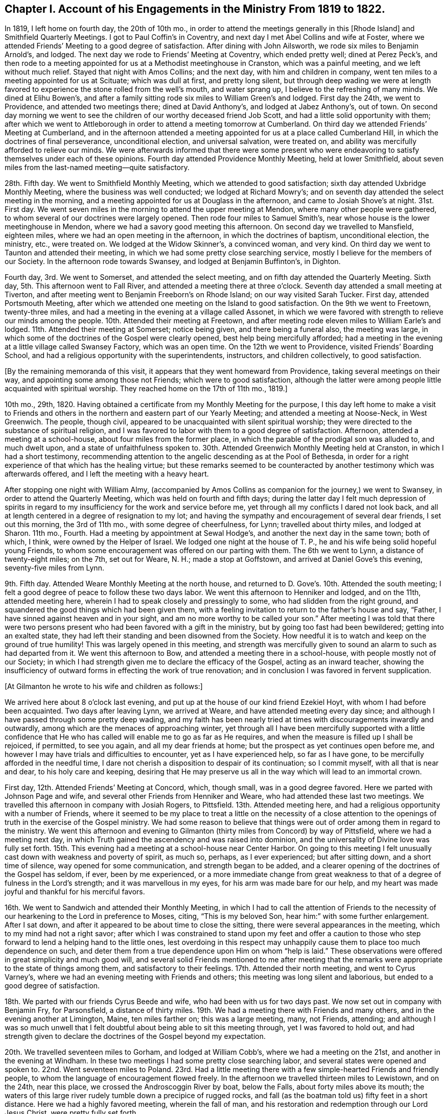 [short="Chapter I"]
== Chapter I. Account of his Engagements in the Ministry From 1819 to 1822.

In 1819, I left home on fourth day, the 20th of 10th mo.,
in order to attend the meetings generally in this +++[+++Rhode Island]
and Smithfield Quarterly Meetings.
I got to Paul Coffin`'s in Coventry, and next day I met Abel Collins and wife at Foster,
where we attended Friends`' Meeting to a good degree of satisfaction.
After dining with John Ailsworth, we rode six miles to Benjamin Arnold`'s, and lodged.
The next day we rode to Friends`' Meeting at Coventry, which ended pretty well;
dined at Perez Peck`'s,
and then rode to a meeting appointed for us at a Methodist meetinghouse in Cranston,
which was a painful meeting, and we left without much relief.
Stayed that night with Amos Collins; and the next day, with him and children in company,
went ten miles to a meeting appointed for us at Scituate; which was dull at first,
and pretty long silent,
but through deep wading we were at length favored
to experience the stone rolled from the well`'s mouth,
and water sprang up, I believe to the refreshing of many minds.
We dined at Elihu Bowen`'s,
and after a family sitting rode six miles to William Green`'s and lodged.
First day the 24th, we went to Providence, and attended two meetings there;
dined at David Anthony`'s, and lodged at Jabez Anthony`'s, out of town.
On second day morning we went to see the children
of our worthy deceased friend Job Scott,
and had a little solid opportunity with them;
after which we went to Attleborough in order to attend a meeting tomorrow at Cumberland.
On third day we attended Friends`' Meeting at Cumberland,
and in the afternoon attended a meeting appointed
for us at a place called Cumberland Hill,
in which the doctrines of final perseverance, unconditional election,
and universal salvation, were treated on,
and ability was mercifully afforded to relieve our minds.
We were afterwards informed that there were some present who were
endeavoring to satisfy themselves under each of these opinions.
Fourth day attended Providence Monthly Meeting, held at lower Smithfield,
about seven miles from the last-named meeting--quite satisfactory.

28th. Fifth day.
We went to Smithfield Monthly Meeting, which we attended to good satisfaction;
sixth day attended Uxbridge Monthly Meeting, where the business was well conducted;
we lodged at Richard Mowry`'s;
and on seventh day attended the select meeting in the morning,
and a meeting appointed for us at Douglass in the afternoon,
and came to Josiah Shove`'s at night.
31st. First day.
We went seven miles in the morning to attend the upper meeting at Mendon,
where many other people were gathered,
to whom several of our doctrines were largely opened.
Then rode four miles to Samuel Smith`'s,
near whose house is the lower meetinghouse in Mendon,
where we had a savory good meeting this afternoon.
On second day we travelled to Mansfield, eighteen miles,
where we had an open meeting in the afternoon, in which the doctrines of baptism,
unconditional election, the ministry, etc., were treated on.
We lodged at the Widow Skinner`'s, a convinced woman, and very kind.
On third day we went to Taunton and attended their meeting,
in which we had some pretty close searching service,
mostly I believe for the members of our Society.
In the afternoon rode towards Swansey, and lodged at Benjamin Buffinton`'s, in Dighton.

Fourth day, 3rd. We went to Somerset, and attended the select meeting,
and on fifth day attended the Quarterly Meeting.
Sixth day, 5th. This afternoon went to Fall River,
and attended a meeting there at three o`'clock.
Seventh day attended a small meeting at Tiverton,
and after meeting went to Benjamin Freeborn`'s on Rhode Island;
on our way visited Sarah Tucker.
First day, attended Portsmouth Meeting,
after which we attended one meeting on the Island to good satisfaction.
On the 9th we went to Freetown, twenty-three miles,
and had a meeting in the evening at a village called Assonet,
in which we were favored with strength to relieve our minds among the people.
10th. Attended their meeting at Freetown,
and after meeting rode eleven miles to William Earle`'s and lodged.
11th. Attended their meeting at Somerset; notice being given,
and there being a funeral also, the meeting was large,
in which some of the doctrines of the Gospel were clearly opened,
best help being mercifully afforded;
had a meeting in the evening at a little village called Swansey Factory,
which was an open time.
On the 12th we went to Providence, visited Friends`' Boarding School,
and had a religious opportunity with the superintendents, instructors,
and children collectively, to good satisfaction.

[.offset]
+++[+++By the remaining memoranda of this visit,
it appears that they went homeward from Providence, taking several meetings on their way,
and appointing some among those not Friends; which were to good satisfaction,
although the latter were among people little acquainted with spiritual worship.
They reached home on the 17th of 11th mo., 1819.]

10th mo., 29th, 1820.
Having obtained a certificate from my Monthly Meeting for the purpose,
I this day left home to make a visit to Friends and others
in the northern and eastern part of our Yearly Meeting;
and attended a meeting at Noose-Neck, in West Greenwich.
The people, though civil, appeared to be unacquainted with silent spiritual worship;
they were directed to the substance of spiritual religion,
and I was favored to labor with them to a good degree of satisfaction.
Afternoon, attended a meeting at a school-house, about four miles from the former place,
in which the parable of the prodigal son was alluded to, and much dwelt upon,
and a state of unfaithfulness spoken to.
30th. Attended Greenwich Monthly Meeting held at Cranston,
in which I had a short testimony,
recommending attention to the angelic descending as at the Pool of Bethesda,
in order for a right experience of that which has the healing virtue;
but these remarks seemed to be counteracted by another
testimony which was afterwards offered,
and I left the meeting with a heavy heart.

After stopping one night with William Almy,
(accompanied by Amos Collins as companion for the journey,) we went to Swansey,
in order to attend the Quarterly Meeting, which was held on fourth and fifth days;
during the latter day I felt much depression of spirits in regard
to my insufficiency for the work and service before me,
yet through all my conflicts I dared not look back,
and all at length centered in a degree of resignation to my lot;
and having the sympathy and encouragement of several dear friends,
I set out this morning, the 3rd of 11th mo., with some degree of cheerfulness, for Lynn;
travelled about thirty miles, and lodged at Sharon.
11th mo., Fourth.
Had a meeting by appointment at Sewal Hodge`'s,
and another the next day in the same town; both of which, I think,
were owned by the Helper of Israel.
We lodged one night at the house of T. P.,
he and his wife being solid hopeful young Friends,
to whom some encouragement was offered on our parting with them.
The 6th we went to Lynn, a distance of twenty-eight miles; on the 7th, set out for Weare,
N+++.+++ H.; made a stop at Goffstown, and arrived at Daniel Gove`'s this evening,
seventy-five miles from Lynn.

9th. Fifth day.
Attended Weare Monthly Meeting at the north house,
and returned to D. Gove`'s. 10th. Attended the south meeting;
I felt a good degree of peace to follow these two days labor.
We went this afternoon to Henniker and lodged, and on the 11th, attended meeting here,
wherein I had to speak closely and pressingly to some,
who had slidden from the right ground,
and squandered the good things which had been given them,
with a feeling invitation to return to the father`'s house and say, "`Father,
I have sinned against heaven and in your sight,
and am no more worthy to be called your son.`"
After meeting I was told that there were two persons
present who had been favored with a gift in the ministry,
but by going too fast had been bewildered; getting into an exalted state,
they had left their standing and been disowned from the Society.
How needful it is to watch and keep on the ground of true humility!
This was largely opened in this meeting,
and strength was mercifully given to sound an alarm to such as had departed from it.
We went this afternoon to Bow, and attended a meeting there in a school-house,
with people mostly not of our Society;
in which I had strength given me to declare the efficacy of the Gospel,
acting as an inward teacher,
showing the insufficiency of outward forms in effecting the work of true renovation;
and in conclusion I was favored in fervent supplication.

[.offset]
+++[+++At Gilmanton he wrote to his wife and children as follows:]

[.embedded-content-document.letter]
--

We arrived here about 8 o`'clock last evening,
and put up at the house of our kind friend Ezekiel Hoyt,
with whom I had before been acquainted.
Two days after leaving Lynn, we arrived at Weare,
and have attended meeting every day since;
and although I have passed through some pretty deep wading,
and my faith has been nearly tried at times with discouragements inwardly and outwardly,
among which are the menaces of approaching winter,
yet through all I have been mercifully supported with a little confidence
that He who has called will enable me to go as far as He requires,
and when the measure is filled up I shall be rejoiced, if permitted, to see you again,
and all my dear friends at home; but the prospect as yet continues open before me,
and however I may have trials and difficulties to encounter,
yet as I have experienced help, so far as I have gone,
to be mercifully afforded in the needful time,
I dare not cherish a disposition to despair of its continuation; so I commit myself,
with all that is near and dear, to his holy care and keeping,
desiring that He may preserve us all in the way which will lead to an immortal crown.

--

First day, 12th. Attended Friends`' Meeting at Concord, which, though small,
was in a good degree favored.
Here we parted with Johnson Page and wife,
and several other Friends from Henniker and Weare,
who had attended these last two meetings.
We travelled this afternoon in company with Josiah Rogers, to Pittsfield.
13th. Attended meeting here, and had a religious opportunity with a number of Friends,
where it seemed to be my place to treat a little on the necessity of a close
attention to the openings of truth in the exercise of the Gospel ministry.
We had some reason to believe that things were out
of order among them in regard to the ministry.
We went this afternoon and evening to Gilmanton (thirty
miles from Concord) by way of Pittsfield,
where we had a meeting next day,
in which Truth gained the ascendency and was raised into dominion,
and the universality of Divine love was fully set forth.
15th. This evening had a meeting at a school-house near Center Harbor.
On going to this meeting I felt unusually cast down with weakness and poverty of spirit,
as much so, perhaps, as I ever experienced; but after sitting down,
and a short time of silence, way opened for some communication,
and strength began to be added,
and a clearer opening of the doctrines of the Gospel has seldom, if ever,
been by me experienced,
or a more immediate change from great weakness to
that of a degree of fulness in the Lord`'s strength;
and it was marvellous in my eyes, for his arm was made bare for our help,
and my heart was made joyful and thankful for his merciful favors.

16th. We went to Sandwich and attended their Monthly Meeting,
in which I had to call the attention of Friends to the necessity
of our hearkening to the Lord in preference to Moses,
citing, "`This is my beloved Son, hear him:`" with some further enlargement.
After I sat down, and after it appeared to be about time to close the sitting,
there were several appearances in the meeting, which to my mind had not a right savor;
after which I was constrained to stand upon my feet and offer a caution
to those who step forward to lend a helping hand to the little ones,
lest overdoing in this respect may unhappily cause
them to place too much dependence on such,
and deter them from a true dependence upon Him on whom "`help is laid.`"
These observations were offered in great simplicity and much good will,
and several solid Friends mentioned to me after meeting that the
remarks were appropriate to the state of things among them,
and satisfactory to their feelings.
17th. Attended their north meeting, and went to Cyrus Varney`'s,
where we had an evening meeting with Friends and others;
this meeting was long silent and laborious, but ended to a good degree of satisfaction.

18th. We parted with our friends Cyrus Beede and wife,
who had been with us for two days past.
We now set out in company with Benjamin Fry, for Parsonsfield, a distance of thirty miles.
19th. We had a meeting there with Friends and many others,
and in the evening another at Limington, Maine, ten miles farther on;
this was a large meeting, many, not Friends, attending;
and although I was so much unwell that I felt doubtful
about being able to sit this meeting through,
yet I was favored to hold out,
and had strength given to declare the doctrines of the Gospel beyond my expectation.

20th. We travelled seventeen miles to Gorham, and lodged at William Cobb`'s,
where we had a meeting on the 21st, and another in the evening at Windham.
In these two meetings I had some pretty close searching labor,
and several states were opened and spoken to.
22nd. Went seventeen miles to Poland.
23rd. Had a little meeting there with a few simple-hearted Friends and friendly people,
to whom the language of encouragement flowed freely.
In the afternoon we travelled thirteen miles to Lewistown, and on the 24th,
near this place, we crossed the Androscoggin River by boat, below the Falls,
about forty miles above its mouth;
the waters of this large river rudely tumble down a precipice of rugged rocks,
and fall (as the boatman told us) fifty feet in a short distance.
Here we had a highly favored meeting, wherein the fall of man,
and his restoration and redemption through our Lord Jesus Christ,
were pretty fully set forth.

[.offset]
+++[+++The following is an extract from a letter to his wife written at this place:]

[.embedded-content-document.letter]
--

Since I last wrote you at Gilmanton we have attended a number of meetings,
the distance between some of which was a day`'s ride.
The travelling has been bad, occasioned by the snow,
the melting of which now makes the ways rather heavy;
yet we have persevered with all diligence, and on the whole have been much favored,
having enjoyed, most of the time, good health.
We have not been hindered at all on that account, and no accident has befallen us.
Notwithstanding I have felt sometimes like a stranger in a strange land,
yet as the way has been opened before me, and ability given to pursue,
I have not the least reason to doubt but my being here is in the ordering of Truth,
and indeed best help has been mercifully extended;
and as I have endeavored to keep low and humble, I have, to my own admiration,
received a gracious supply of help, in which I have been favored with mouth and wisdom,
tongue and utterance; for which all the praise is everlastingly due to the great Giver.

--

In the afternoon we went to Leeds, a distance of twelve miles, and lodged.
25th. Had a painful meeting here,
under a strong apprehension that things were not right among
them by reason of a worldly and lukewarm spirit.
I had some pretty close labor, but it seemed very difficult to reach the witness in them,
for the seed appeared to be under great oppression in some of their hearts.
We left them with heaviness, and travelled this afternoon fourteen miles to Winthrop.

First day, 26th. We attended meeting there,
which consisted mostly of those not in membership with us.
The doctrine of Gospel light, its universality,
and the insufficiency of outward ordinances, were pretty fully opened,
and help was mercifully afforded, so that the truth in a good degree rose into dominion.

27th. In company with several Friends we went to a place called the Forks,
and held a little meeting, and from there, in the afternoon, to George Ramsdell`'s,
on the Kennebec River, where we had a meeting with his family and some Methodist people,
which was very satisfactory.

28th. We passed through Hallowell, crossed the Kennebec at Augusta,
and went to Vassalborough, lodging at our kind friend Moses Sleeper`'s,
who with his wife are valuable Friends.
29th, had a meeting here, which was satisfactory; and here we left our horse and chaise,
and were furnished with saddle horses to ride,
while we were visiting the meetings on the east side of the river.
On the 30th, in company with Moses Sleeper and wife, we attended the Pond meeting,
which we thought a quiet and favored one; and in the afternoon,
with John Nichols for pilot, we went ten miles to China.

12th mo.
1st. We had a meeting at Friends`' meetinghouse, to pretty good satisfaction;
and afterwards an evening meeting at a place called the Branch.
2nd. Rode twenty miles to a place called Unity;
here we had an evening meeting at a school-house, with some Friends and Baptist people;
in which the doctrines of truth were pretty fully opened,
but the usefulness of the meeting was in some degree hurt
near the close by an offering of a Baptist preacher,
although he did not gainsay anything which had been said.

First day,
3rd. We rode eight miles to Fairfield and had a meeting with Friends and Baptists,
in which I was led to speak pretty fully on Baptism, much to my own,
and I believe to my friends`' satisfaction.
We dined with our dear friend John Warren at his house,
and rode this evening fifteen miles, to Moses Sleeper`'s.

[.offset]
+++[+++From Vassalborough he wrote to his wife and children as follows:]

[.embedded-content-document.letter]
--

I have yet had no information from home since I left,
which has occasioned some uneasiness; I wrote home from Lewistown,
and have since had many meetings in this section,
and having readied the extreme point of our prospect, have set our faces homeward.
We were yesterday at Fairfax and dined with our beloved friend John Warren.

We are in tolerable health, but have been often heavy-hearted since I last wrote,
partly occasioned by an account brought from Providence by a Friend at Leeds of an accident
which he heard happened at the former place the seventh day after our Quarterly Meeting;
from which and some other circumstances,
we were not without fears that it was our mother
and one or more of our children who were injured.
This has been a sore trial to us; yet as the Friend knew nothing of who it was,
and as it was but a flying report,
we saw no way but to pursue our journey as the way opened before us;
and although my mind has been deeply weighed down under
the most trying conflict that I ever experienced,
yet as I have endeavored to submit all to the Divine disposal,
and give up to make whatever sacrifice my Master may require,
I have found his gracious hand to be my support,
and his help to be near at those seasons when I was brought
to the work of turning the battle to the gate.

--

12th mo.
4th. We took leave of our friends at Vassalborough, and resumed our travels by chaise;
and after a little visit in several Friends`' families,
we called to see Joseph Douglass of Durham,
who was confined with sickness at Joshua Fry`'s in this place.
Then proceeding on our journey, we crossed the Kennebec on the ice,
Joseph Howland bearing us company; came to David Purinton`'s at Sidney,
and put up for the night.
5th. We attended their meeting there, wherein I had close searching labor,
to the great relief of my mind: and after meeting went nine miles to Augusta,
a large village on the Kennebec, where a meeting was appointed for us in the courthouse.
A highly-favored meeting it was,
in which strength was given to declare the gospel of life and salvation,
to my own admiration, though claiming nothing to myself.
After meeting we went to Hallowell with Harvey Chace,
and had a meeting there in the evening of the next day;
in which there appeared to be such a resistance in
the minds of the people to us and our doctrines,
that it seemed difficult to make much impression upon them.
I had a pretty long combat with them,
and it would sometimes seem that we might get a victory over their strong wills;
again they would reinforce in such a manner as almost
to suppress everything that was good;
then, again, a new point of doctrine would come before me with some degree of clearness,
and a little help afforded,
and this also as it crossed their strong opinions excited a new effort in their minds,
and they would again resist with their warlike weapons; and finally,
I was ready to conclude, we could do no more than come off on even ground;
for although the ground was taken and retaken,
yet I had not much hope that we left them better off than we found them.
A great weight of exercise attended my mind on going to this meeting;
and this exercise was no less my lot after meeting than before.
Yet I was a little borne up on reflecting that Paul was unsuccessful at Ephesus,
when the people unitedly cried, "`Great is Diana of the Ephesians!`"
We were almost in like manner straitened in our minds with
their united determination to stand by their religious tenets;
for although they spoke not with their tongues in the meeting,
still it was plainly to be felt that they clave to
their own stronghold and resisted our doctrine.
Yet, after all,
we were not without a little hope that there might be a
few minds present in some degree benefited by the meeting.

7th. We went to Litchfield (eighteen miles from Augusta)
and had a meeting with Friends there,
and in the evening one at a school-house near by.
Here a preacher of the Baptists attended,
and after we had been sitting some time in silence, while the meeting was gathering,
he claimed an appointment which he said he had previously
made at this place and at this time;
and continued, that if Friends had nothing to offer, he would now proceed.
I informed him that we had no knowledge of his appointment,
or we should not have made an attempt to hold a meeting here at this time;
but if he had no objections, as we were strangers,
we would like to have the conducting of the meeting.
He said no more,
and I soon stood upon my feet with the subjects of the ministry and divine worship,
which had sprung in my mind and were opening before the conversation took place;
and although he and the people did not understand the necessity
of silent waiting in order for a right qualification for either,
yet as the subjects were treated on, a solemnity began to cover the meeting, and,
in course, several other subjects opened in the life, and were enlarged upon,
and a heavenly time it was, and concluded in solemn supplication.
After we felt clear, I mentioned that the service of the meeting was over on our part;
and the meeting broke up without anything further
being said by this preacher about his appointment.

8th. Today we travelled twenty-five miles, crossed the Androscoggin on the ice,
and went to Durham to lodge.
9th. We had a meeting by appointment at Pownal with Friends, to satisfaction.
We had the company, at this meeting, of Thomas Jones,
and returned with him to Durham and lodged at his house.
Our valued friend Joseph Howland travelled with us from his own home to Litchfield,
where we parted with him at Noah Farr`'s, who bore us company to Durham,
carrying one of us in his sleigh.
First day, 10th. We attended their meeting at Durham,
which is considered the largest meeting of Friends below Lynn.
I had good service in this meeting.
11th. Went back over the Androscoggin, and had an evening meeting at Lisbon,
near its banks.
In this meeting, although there was a kind of resistance felt, yet the testimony,
after a long struggle in silence, arose,
and the Truth was brought into dominion over gainsayers.
12th. Went up the river about five miles, in company with several Friends,
and had a meeting at a place called the Bend;--this meeting was also pretty long silent;
but as we were engaged to dwell low, and keep to the Fountain of wisdom,
way opened for labor; and the subjects of baptism, Christ`'s spiritual coming,
the ministry, and divine worship were treated on,
in the retrospect of which we had peace.
After meeting we returned to John Collins`'s, and dined;
then went home with our friend Stephen Jones and lodged; and on the 13th,
in company with S. Jones and wife, went to John Winslow`'s, near Falmouth.

14th. In company with the aforesaid Friends and J. W. and wife, we went to Portland,
and attended their mid-week meeting, which was very small,
and appointed another in the evening,
which was interrupted by a Baptist preacher for a time,
but after getting a little settled, I had good service therein.
15th. Went to Cape Elizabeth, and appointed a meeting there,
which we attended to good satisfaction, and in this and the day following,
visited some relatives in that vicinity.

[.offset]
+++[+++Here he wrote to his wife as follows:]

[.embedded-content-document.letter]
--

We arrived the day before yesterday at Portland,
where I found a letter from you for the first time, dated 15th, of 11th mo.
I had prepared my mind as well as possible to hear the worst,
and how was I rejoiced to find that you were then all in usual health;
insomuch that if I had not been in company,
the emotions which I felt would have brought a flood of tears from my eyes.
I rejoiced, and gave thanks to the God and father of all my mercies,
and your tender expressions caused my cup to overflow.
We are making progress on our sea-board route homeward-bound, which truly looks pleasant,
and we have great cause to acknowledge the favors of Divine Providence;
He has in wisdom given me some bitter draughts for my humiliation, and then again,
as at the present, has caused my cup to overflow with his precious love.
We are now in good health, for us, for which I desire to be truly thankful;
and may that Hand which has hitherto helped us, be your support,
bear up your mind through every conflict and keep
you and the children under his gracious protection.

--

First day, 17th. Attended Friends`' Meeting at Falmouth,
and many other people being notified, attended also;
in which the Law state and Gospel state were compared and much enlarged upon,
and the subject of baptism explained.
Afternoon we went to Gray, and had an evening meeting there to good satisfaction,
and lodged with our dear uncle George Dake, who was greatly rejoiced to see us.
18th. Proceeding, we went to Scarborough,
where we had a little meeting with the few Friends in the place, and some others,
in which the insufficiency of mere human reasoning
in order to a right understanding of Divine things,
was pointed out, and it was shown that faith in the spiritual manifestation,
as well as that in the outward coming of Christ, is of the highest importance to us,
in order to receive the benefit thereof,
and to experience a real change of heart by his power,
and that there is none other name or power under heaven whereby we can be saved.
We were afterwards informed that there was a man
present who had imbibed principles of infidelity,
or a disbelief of the Christian religion.
We travelled twenty-eight miles this afternoon and evening to Berwick.

Fourth day, 20th. Went to Oak Woods, and attended an evening meeting there,
which was rather a painful one.
21st. Attended their preparative meeting at Berwick, which was long silent,
but way was at length made for a little lively labor among them;
after which there was something offered by a young man present who belongs to no Society;
his appearance was plain, and his doctrine sound, and I think did not hurt the meeting;
I left it with much satisfaction and peace.
After calling a little to see the children of our late friend Paul Rogers,
we went this afternoon, in company with Joshua Jenkins and wife, to Dover.

22nd. Proceeded to Rochester, where we had a small meeting, and returned to Dover.
Had an evening meeting there at Friends`' meetinghouse,
which was attended by many other people;
in which the original and present state of man were compared,
showing that the same Divine intelligence which made a distinction
between right and wrong to our first parents,
is evidently communicated to the human mind in the present day.

23rd. In company with William Brown and daughter, went to Seabrook, twenty-two miles,
and on first day, the 24th, we attended their meeting, which was small and silent.
The 25th, travelled thirty miles to Salem, and on the 26th,
had a meeting there in the afternoon, and next day went to Lynn,
and attended their week-day meeting.
In these two meetings the necessity of watchfulness against the
subtle temptations of the enemy was pressingly spoken of.
This afternoon, and next day, the 28th,
visited several of our relatives and dear friends in a social way, and on the 29th,
took leave of them and proceeded on our way towards Providence,
arriving at the School next day, the 30th;
and after making a little visit to the superintendents and instructors,
came to Amos Collins`'s home, where I lodged.
First day, the 31st, I went with Beriah Collins to Old Warwick,
and attended their meeting, (which is held monthly,) to good satisfaction,
and the ensuing day, 1st mo., 1st, 1821, I went to Greenwich Monthly Meeting,
held at Cranston; in which I had some service in the Gospel, and after meeting,
returned to Amos Collins`'s. 2nd. I arrived at home
and found my dear wife and children all well;
for whose preservation, as well as my own,
I felt truly thankful to Him whose hand had been mercifully round about us for our support.
I travelled in this journey by computation eight hundred and sixty-seven miles;
was absent two months and five days, and attended fifty-nine meetings.
I passed through many close and trying exercises, but through Divine favor,
was enabled to endure them in a good degree of patience and resignation;
and can do no less than acknowledge that help was afforded in the needful time,
as I was disposed to wait for it;
and also that the peace and satisfaction which I felt from time to time,
as well as at the present time, is more than an ample reward for all my labors.

Having had a concern upon my mind, for a considerable length of time,
to visit the people in Gospel love, in some parts of Connecticut,
the Western part of Massachusetts, and the Eastern part of the State of New York,
I obtained a certificate from my Monthly and Quarterly Meetings for that purpose,
and left home 12th mo., 13th, 1821, accompanied by our friend Othniel Foster;
Ethan Foster also going with us to Hartford, where we arrived on the 15th, at evening.
First day, 16th. We attended Friends`' Meeting at West Hartford,
in which it appeared that vital religion was in rather a low state with some present;
with these I was led into a pretty close inquiry,
exhorting them to a strict examination of their own state and condition,
for I had to believe that some of them had known better days than the present;
and however painful the sensation, I felt my mind in a good degree relieved.
We dined at Simeon Arnold`'s, and had a religious opportunity with him and wife,
and returned this evening to the city.
18th. Had an evening meeting at Wethersfield, among Presbyterians, Baptists,
and Methodists; most of whom appeared very unsettled,
and to have but little sense of vital religion,
talking and whispering during the short time of silence, if silence it might be called;
and it appeared that some looked upon us with ridicule; one got up and went out, saying,
as he passed us, "`he did not believe the spirit would move tonight,
and he would stay no longer.`"
I labored among them,
endeavoring to bring their minds to a little solemnity
and a feeling after the Divine presence;
a few appeared in some degree to realize what was offered,
but most of them I feared were lamentably ignorant of a
right preparation and exercise of mind for Divine worship.
I left them rather heavily, having to mourn over their superficial condition.

19th. We left Hartford, and went by the way of West Windsor to West Suffield,
where we found it our place to propose a meeting.
The proposition was cordially embraced by the people, and notice being given,
the school-house was crowded with people mostly of the Presbyterian denomination;
and considering there had never been a Friends`' meeting here before,
they gave great attention and sat very quietly,
and a favored baptizing season we had together; the doctrines of the Gospel,
substantially as they are believed by us, were pretty largely set forth,
and the meeting ended to satisfaction, with acknowledgments to Him who had helped us.
Here a young woman, a Presbyterian,
came to us after meeting and bid us "`God speed;`" she appeared to be an exercised woman,
and of some experience.
She made some inquiries respecting our principles, with which she seemed to be satisfied.

20th. We continued our travel northward until we came opposite to Springfield,
on the east side of the Connecticut River,
when we thought we felt a secret inclination to turn that way; which we accordingly did,
and stopping to feed our horse,
we fell into some conversation with a man on religious subjects,
who was of the Congregational Society,
but acknowledged to a directing principle in the heart, to which, he said, if we adhere,
we shall be sure to do right.
We distributed to him and several other young men present a number of our books,
which they seemed eager to receive, and some of them would eagerly have paid us for them.
There were also a number of young women in another room,
who got knowledge of our being there,
and sent us an invitation to come into their apartment and bring our books; which we did,
and let them select such as they chose; they also offered to pay us,
and gave us many thanks.
We had by this time got rid of two thirds of all we had;
but as several of the receivers lived in different parts at considerable distances,
we did not regret parting with them, they also promising to spread them.
Seeing this apparent desire and openness to receive and examine Friends`' books,
we regretted not having more in charge for distribution.
As no way opened for a meeting here at this time, we felt inclined to go eastward,
but seemed to go almost as if we knew not where,
and feeling ourselves as strangers in a strange land;
but after a time we found ourselves at a village in the town of Wilbraham,
and seeing a man in the street,
we asked him if he thought the people would be willing
to come together to see some strangers.
He put the blush upon me by asking if I was a preacher, and however indirect my answer,
he gathered my meaning, and said he would consult his neighbors; and further said,
that if agreed to he would spread the information by the scholars,
and inform us at the tavern (to which we were going) of his success;
but said he would not promise us much of a meeting.
According to promise,
he came and informed that a meeting was appointed for us at the school-house;
where we met with near two hundred people,
and one of the ministers of the place with them.
It proved to be a highly favored season,
in which the doctrines of the Gospel flowed freely,
and our hearts were comforted and confirmed in the
almost unseen direction of our Holy Leader,
in bringing us here.

21st. In conformity with an invitation last evening,
we breakfasted this morning with the Methodist minister of the place.
From here we returned to Springfield, crossed the river,
and travelled nine miles to Westfield;
where we felt desirous of a meeting in the evening, but by inquiring of our host,
were informed that their Conference Meeting came in course this evening at the town-house,
and that there was no other place to be had which would accommodate the people.
However, he went out to consult the deacons, whether they would waive their conference;
who, as he told us, were willing to give way on their own part,
but did not like to take the responsibility; by further consultation, however,
they agreed to get through with their services in about an hour,
when we might have our meeting.
We were accordingly invited by our landlord to go with him to the Conference.
They prayed and sung,
and then the Principal of the Academy was called upon to deliver a short sermon.
He came forward, opened a book, and read over a crooked kind of Calvinistic discourse,
yet couched in correct terms as to words; after this, a deacon again prayed,
and then said,
"`there was opportunity for the Friends present to speak
to the people,`" but excused himself from staying,
on account of special business.
During the time that these things were passing,
I endeavored to keep my mind as much retired as possible; but at best was in a stripped,
if not, in an almost confounded situation in myself,
having no prospect or view of any subject whatever on my mind;
but when the meeting fell into silence, a subject was soon presented to my view,
and I ventured (however foolish I felt) to step forward;
and the opening gradually increased until it became a baptizing season,
and the testimony of truth prevailed over all.
The people (some of whom, as our host told us, before meeting,
were afraid of us,) appeared now to be well satisfied,
and I felt the incomes of sweet peace in this evening`'s sacrifice.
Thus I find a full reduction of self is preparatory to my best seasons of labor,
as well as to a greater enlargement and opening in the Gospel.

23rd. Went to Northampton village, and put up at an inn.
As we felt desirous of a meeting here,
we inquired of our host if he thought the people would be
willing to come together and have a meeting with some strangers;
he replied that he thought they would, but alluding to the leading characters, he said,
"`our people are pretty superstitious here,`" yet added,
that he would go out and consult the deacons,
and try to get the liberty of the school-house.
After being gone a considerable time,
he returned with the information that they were not willing to encourage a meeting;
but that he and two or three more had hired a large hall near by,
for the accommodation of the meeting, and had notified it accordingly; which we attended,
and it was a satisfactory time.
First day, 24th. We had a meeting at a school-house, in the west part of Northampton,
to satisfaction.
25th. We set out for New Lebanon, in the State of New York,
a distance of about forty-five miles; the travelling was bad,
on account of the depth of the snow, and the path too narrow for our wheels;
and what made it still more laborious was,
that the first twenty miles were very hilly and mountainous,
so that our horse had enough to do, much of the way, to carry the empty chaise,
and we to clamber up the steep ascents on our feet; the path being very slippery,
we felt the lack of corks, but we were favored to reach Hazard Mory`'s at night.
Next day we rested and I wrote to my family.

27th. In company with brother H. M., wife, and daughter, we went to Adams,
twenty-five miles,
and lodged at Samuel Browning`'s. 28th. Had a meeting here at Friends`' meetinghouse,
and in the evening at Joshua Mory`'s, Williamstown,
in which I had some clear openings in regard to the coming of Christ`'s kingdom,
and the doing of His will on earth as it is done in heaven;
a brief recapitulation of the progress of religion in the world,
and that in proportion as man comes to the purity of the Gospel,
his affection for outward things will diminish.
29th. Went to the Widow Gorton`'s, in Hancock, and had an evening meeting at her house,
in which the manner of obtaining the saving knowledge
of God was opened and fully treated on.
A Baptist minister attended, and was quiet.

30th. We had an appointed meeting in the village,
in which our doctrines in regard to Divine worship, the ministry, baptism,
and the supper were largely treated on.
The minister aforesaid was again present,
he and his hearers having given up their own meeting and attended ours;
they manifested no dissatisfaction, but sat quietly, and separated peaceably.
This meeting was on the first day of the week;
and in the evening we had a meeting at Lebanon Pool,
which was small on account of the severity of the weather; it was, however, satisfactory.
31st. Had another meeting at the same place this evening, to good satisfaction;
several Baptist people after meeting were inclined
to have some conversation on the subject of baptism,
in which we indulged them, and parted friendly.

1st mo., 1st, 1822.
We set out from Hazard Mory`'s and went to John Collins`'s, at Chatham,
where we were very affectionately received by him and wife.
Here I was much out of health for several days,
but was treated with the greatest kindness and tenderness.
I was, however, able to attend their meeting on fifth day,
which was pretty large and satisfactory.
On the same evening, we made a little visit to Sylvanus Gardner, an aged friend,
who is entirely blind; his company and conversation were savory.
He and his daughter live together, to whom the language of encouragement flowed freely.

[.offset]
+++[+++While resting here at the house of his brother-in-law John Collins,
he wrote a letter to his wife, from which the following is an extract:]

[.embedded-content-document.letter]
--

I have in the course of this visit experienced some seasons of great depression,
and trial of faith;
wherein I have had sometimes to marvel that I should be out on such a service as this;
and again I have been renewed, and have appeared a little to myself,
like one who had risen from the dead.
I find that these descendings and ascendings prove as a check upon each other,
and a regulating balance upon the mind.
It is now three weeks since I left,
and getting round so far has taken rather less time than I expected;
but how much time may be required to perform the service before me, is yet uncertain.
I affectionately greet you all, with breathing desires for your preservation every way.

--

Seventh day, 4th. Went in company with brother J. C. and wife to Ghent,
and lodged at Nathan Collins`'s; here we had a favored meeting next day.

6th. In company with several Friends, we went to Hudson, where, in the evening,
we had a large meeting with Friends and the towns-people,
in which the state of mankind in different ages of the world was alluded to;
showing that the legal dispensation,
although adapted to the outward condition of mankind at that time, was not to continue;
but as men advanced fully to the purity of the Gospel,
outward and figurative observances are seen not to
be essential;--the meeting ended to good satisfaction.
7th. This evening, had a meeting at Claverack,
where we had a favorable opportunity with the people, mostly Dutch,
and not of our Society.
Substantial religion was closely recommended,
and the ill consequences of intemperance opened in a solemn manner.
8th. In company with Benjamin Jenkins and wife, of Hudson, went to Little Nine Partners,
and lodged at Samuel Gritman`'s, where next day we had a favored meeting, and went,
after it, to Jeremiah Browning`'s, and lodged; here we stayed till first day morning,
the 12th, when we went to Crum Elbow, and attended their meeting,
which was silent till near the close,
when I called their attention to the need of listening
to the intimations of truth on the mind,
rather than to be looking outward to hear the instructions of men.
13th. Had a meeting at the Creek, to good satisfaction,
and attended another in the evening, at Stanford,
which was attended by many of the Baptists,
whose opposition to the doctrine which was delivered,
seemed to run like a strong current against us,
and made it hard work to get rightly forward among them;
but Friends appeared to be satisfied with the meeting.
14th. Went to Oswego and attended their monthly meeting, to a good degree of satisfaction.
15th. Attended the monthly meeting at Nine Partners, which I sat through in silence,
having, at the same time, a fear attending my mind,
that they had more preaching here than was profitable; for I am confirmed in the belief,
that more than is fitting will have a tendency to draw away the
attention of the people from the true place of waiting for instruction,
even in their own hearts.

17th. Accompanied by Eleazer Haviland, went to New Fairfield,
in the State of Connecticut, and lodged at the house of his father, Isaac Haviland,
near which we had a meeting next day, with Friends at the Valley; and in the afternoon,
went to Danbury, and had an evening meeting at the Courthouse,
which was large and satisfactory; the sheriff and one of the judges attended,
who were very attentive in keeping order in the meeting.
19th. Had a precious little meeting at Benjamin Knapp`'s, at the same place;
he and his wife are aged people, and were greatly tendered in this little opportunity;
at parting,
he expressed with tears that he could truly say it
was good for him that we had been there;
his children appeared to be people of religious sensibility,
and expressed much satisfaction in our visit.
In the afternoon, we went to Reading, and had an evening meeting there,
in which we had to acknowledge the great condescension
of Divine goodness in overshadowing us,
and qualifying for precious silent worship,
as well as vocal testimony and solemn supplication.

20th. Went to Trumbull, in company with E. H. aforesaid, and John Haviland,
who had kindly accompanied us hitherto from New Fairfield.
Here, as we passed the street, seeing no sign for a tavern,
we called on a man by the name of David Booth,
who had become dissatisfied with the Presbyterian religion,
and had read some of the writings of Friends.
He seemed glad to see us,
but our stay there appeared to bring a great strait over his mind,
on account of his family, which consisted of two daughters, his only children;
they were greatly troubled about their father,
on account of the course he was taking,--for we found before we left the place,
that the neighbors began to call him a Quaker, which, without doubt,
was very alarming to his daughters; and we having proposed a meeting,
one of them found means to get her father into another room,
where they had a pretty long conversation; on returning,
he told us he was very sorry it was so, but his daughters were going away that afternoon,
otherwise he should have been glad to entertain us at his house through the night;
therefore, we concluded, (which I had before proposed to my companion,
as being best,) to try to get entertainment elsewhere;
he told us where he thought we could be accommodated,
at the same time offering to do what he could to notify a meeting in their school-house.

Accordingly, he and J. H. went to inviting the people;
the rest of us went to the house proposed, kept by a widow woman,
to whom we applied for entertainment; but she appeared to be rather shy of us,
especially when E. H. told her that we had a meeting
appointed at the school-house that evening.
She inquired if we had seen "`Mr. Taylor,`" their minister, who, she said,
lived not far off, and told us where; saying she had no license,
and her stable was out of order.
But it so happened, that she saw the priest passing by, and called him in,
telling him in our presence,
that "`these gentlemen propose a meeting in the school-house this evening.`"
He put on a very affable countenance, and said,
he had made an appointment that evening for himself, and, therefore,
thought it would be rather difficult or improper
for us to have a meeting at the same time.

We told him that our meeting was already appointed, and many of the people notified,
and if he pleased, we should like to have his company also.
He replied,
that he would like to attend if he knew how to dispense with his own appointment.
The woman, on seeing this complacency between us, began to shake off her fears a little,
and said to him, "`Mr. Taylor, your appointment is on the other street,
and near three miles from this, and the people there can attend your meeting,
and the people on this street can attend the meeting which these gentlemen
have appointed;`" to which proposition he made no further objection,
and went on towards his own meeting; and when the time came, we attended ours,
which was a favored season, and best help, to my admiration,
was afforded while on my feet; and, as J. H. observed,
when I had nearly half done speaking, he saw the priest come into the entry, and stand,
among others, by the door, thus being a witness to the latter part of the testimony,
relative to outward ordinances, and the true Gospel ministry.

When we returned to our lodgings, we found him there.
I inquired of him whether he had been at our meeting?
He said he had, but it was so near the close, that he had no opportunity to hear,
and avoided conversation on the subjects treated on in the meeting, which he had heard,
but introduced the subject of receiving divine grace,
pleading that men must be elected and changed before they can receive it;
which proposition we reversed,
by showing that the change and election is effected
by receiving and conforming to its operation.
After several objections, which he brought against the universality of light and grace,
were obviated and answered, and he had obligingly invited us to his house,
he took leave of us in a friendly manner.

There was a man present during this conversation, who told us, after the priest had gone,
that he had several times of late, heard him publicly declare,
that every man`'s election or reprobation was decreed from the foundation of the world.
But the woman seemed hardly willing to admit that her minister
had ever made so decided a statement in favor of decrees;
and said to the man, "`Whatever you may have understood Mr. Taylor to say on the subject,
he now appears to agree with these gentlemen in regard to free grace.`"
In the morning, before leaving the town, we called again to see David Booth,
who expressed much thankfulness for our visit to the place,
and great satisfaction in the meeting, and we left him very tender.

We went from this place to Bridgeport, where we thought it right to propose a meeting.
Accordingly, our host sent his young man with J. H. to consult the minister,
who kept the school in the academy,--the most suitable place to meet in.
He told them that he had been applied to by a man of the Methodist society
for the use of the room for a minister of theirs from New York,
who was expected there that evening,
and that it would be well for them to inquire of
the man whether they were likely to need it,
and if they were not, to let him know it,
and he would give out notice of the meeting for us by the scholars.
They applied to the Methodists,
and were told if their minister came they would have their meeting in their own meetinghouse,
near the academy, which accordingly took place; and being so near ours,
had rather an unfavorable tendency in the forepart of our meeting,
the people appearing to be in suspense which meeting to attend;
some would come in and sit awhile, and then go out, and those who stayed,
who were pretty many, appeared to be very unsettled in their minds, or most of them;
but however unfit the meeting seemed to be for receiving Gospel instruction,
I found it my place to stand up and labor among them,
in order that they might be gathered to the ground and place of true devotion.

The work was laborious indeed,
and I found that great care was necessary in order to step rightly along.
After thus striving with that floating, scattering disposition for a considerable time,
a solemnity began to cover some of their minds,
and finally spread over the whole audience.
While I was speaking the other meeting broke up, (which, it seemed,
was short,) and their whole company came to ours,
making some interruption for a few minutes; our house was now much crowded,
but soon became settled and quiet.
While this addition was making to our meeting, I sat down,
but as soon as the meeting became a little settled,
I resumed the subject where I left it,
and the opening was enlarged to several doctrines of the Gospel, and, I believe,
it was a baptizing season to some.

22nd. We travelled to New Haven,
and attended a meeting appointed for us there in the courthouse, which,
although not large, on account of the great severity of the weather, was a solid meeting,
and there appeared great openness in those present to receive our testimony.
Here we found one member of our Society, and several friendly people,
who freely acknowledged the excellency of our principles.

23rd. We parted with our dear Friends E. H. and J. H.,
who had thus far given up to accompany us, and had been agreeable companions,
and truly helpful to us.

We proceeded from New Haven towards home, not much expecting to have any more meetings,
passing easily through several villages till we came to Killingsworth, where,
as we were passing along the street,
my mind was secretly and very unexpectedly arrested with
an inclination to make a little stop somewhere here;
and seeing some men with a team, I inquired of them the name of the place, which,
when I had heard, I inquired after one A. S., a man of considerable note,
of whom I had heard, that he lived at Killingsworth; they showed us his house near by,
where we called,
and after some conversation I opened to him my desire for a meeting with the town`'s-people.
He acquiesced, and his son and clerk went immediately out to notify the people.

This man would not consent for us to go to a tavern, but had our horses put up,
and kindly entertained us at his own house.
It was after sunset when this meeting was agreed on,
and in about one hour the room in the academy was much crowded with people,
besides a number who came that could not get in.
This meeting--how different from some which I have
attended! here they gathered as in the solemnity,
prepared to receive our testimony; and my heart was filled with matter,
like a vessel that lacked vent; mouth and wisdom, tongue and utterance,
were given to my admiration, and the meeting ended with solemn supplication,
wherein we were made joyful,
as in the house of prayer;--at which season we not only
felt breathing intercessions for the people present,
but for many with whom we had met in this visit,
and who were now brought near to our best feelings.
Here we were enabled, as a finishing season to the visit,
to present these as at the footstool of God`'s mercy and the throne of his grace,
acknowledging the favor of the past,
and desiring the continuance of their and our future preservation.
Next day, travelled about forty miles to Joshua Gardner`'s, in Stonington;
and the day following, the 27th of 1st month, 1822, arrived home,
and I was rejoiced to meet with my family again, and find them in usual health.
